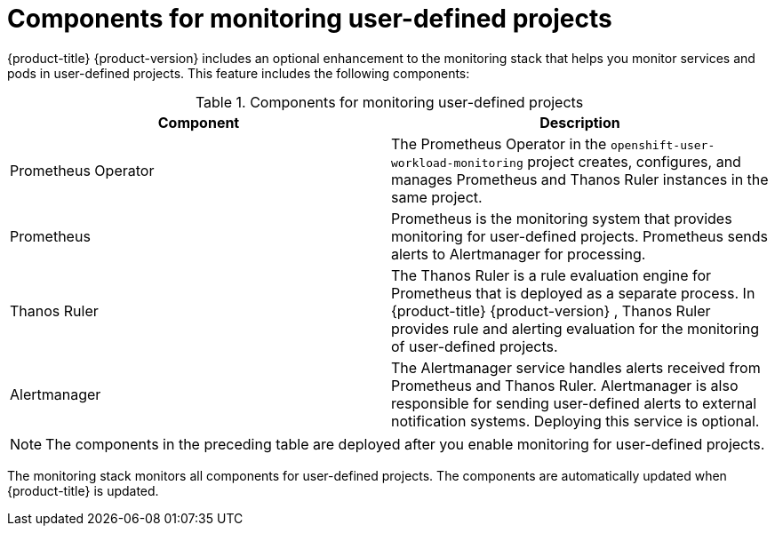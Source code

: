 // Module included in the following assemblies:
//
// * observability/monitoring/monitoring-overview.adoc

:_mod-docs-content-type: REFERENCE
[id="components-for-monitoring-user-defined-projects_{context}"]
= Components for monitoring user-defined projects

{product-title}
ifndef::openshift-dedicated,openshift-rosa,openshift-rosa-hcp[]
{product-version}
endif::openshift-dedicated,openshift-rosa,openshift-rosa-hcp[]
includes an optional enhancement to the monitoring stack that helps you monitor services and pods in user-defined projects. This feature includes the following components:

.Components for monitoring user-defined projects
[options="header"]
|===

|Component|Description

|Prometheus Operator
|The Prometheus Operator in the `openshift-user-workload-monitoring` project creates, configures, and manages Prometheus and Thanos Ruler instances in the same project.

|Prometheus
|Prometheus is the monitoring system that provides monitoring for user-defined projects. Prometheus sends alerts to Alertmanager for processing.

|Thanos Ruler
|The Thanos Ruler is a rule evaluation engine for Prometheus that is deployed as a separate process. In {product-title}
ifndef::openshift-dedicated,openshift-rosa,openshift-rosa-hcp[]
{product-version}
endif::openshift-dedicated,openshift-rosa,openshift-rosa-hcp[]
, Thanos Ruler provides rule and alerting evaluation for the monitoring of user-defined projects.

|Alertmanager
|The Alertmanager service handles alerts received from Prometheus and Thanos Ruler. Alertmanager is also responsible for sending user-defined alerts to external notification systems. Deploying this service is optional.

|===

ifndef::openshift-dedicated,openshift-rosa,openshift-rosa-hcp[]
[NOTE]
====
The components in the preceding table are deployed after you enable monitoring for user-defined projects.
====
endif::openshift-dedicated,openshift-rosa,openshift-rosa-hcp[]

The monitoring stack monitors all components for user-defined projects. The components are automatically updated when {product-title} is updated.
